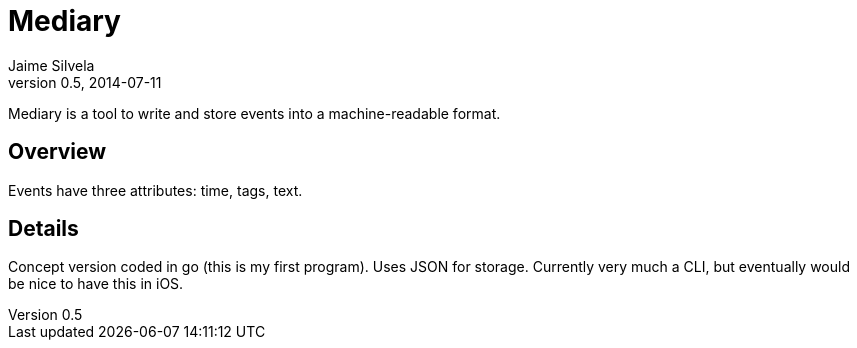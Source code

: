 = Mediary
Jaime Silvela
v0.5, 2014-07-11

Mediary is a tool to write and store events into a machine-readable format.

== Overview
Events have three attributes: time, tags, text.

== Details
Concept version coded in +go+ (this is my first program). Uses JSON for storage.
Currently very much a CLI, but eventually would be nice to have this in iOS.

